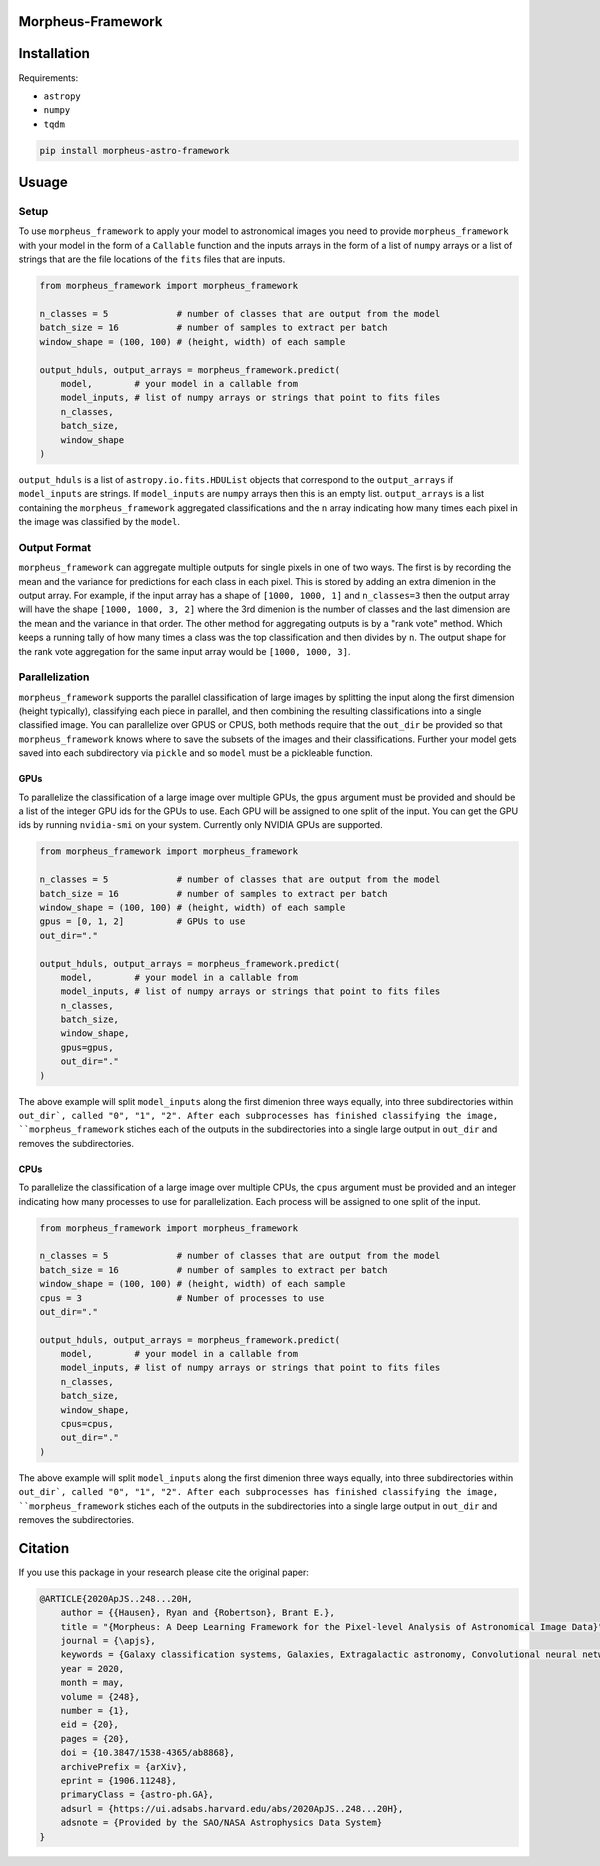 
Morpheus-Framework
==================

.. image:: https://img.shields.io/badge/code%20style-black-000000.svg
    :target: https://github.com/ambv/black

.. image:: https://img.shields.io/badge/python-3.6-blue.svg
    :target: https://www.python.org/downloads/release/python-360/



Installation
============

Requirements:

- ``astropy``
- ``numpy``
- ``tqdm``


.. code-block:: bash

    pip install morpheus-astro-framework


Usuage
======

Setup
-----

To use ``morpheus_framework`` to apply your model to astronomical images you
need to provide ``morpheus_framework`` with your model in the form of a
``Callable`` function and the inputs arrays in the form of a list of ``numpy``
arrays or a list of strings that are the file locations of the ``fits`` files
that are inputs.

.. code-block:: python

    from morpheus_framework import morpheus_framework

    n_classes = 5             # number of classes that are output from the model
    batch_size = 16           # number of samples to extract per batch
    window_shape = (100, 100) # (height, width) of each sample

    output_hduls, output_arrays = morpheus_framework.predict(
        model,        # your model in a callable from
        model_inputs, # list of numpy arrays or strings that point to fits files
        n_classes,
        batch_size,
        window_shape
    )

``output_hduls`` is a list of ``astropy.io.fits.HDUList`` objects that
correspond to the ``output_arrays`` if ``model_inputs`` are strings. If
``model_inputs`` are ``numpy`` arrays then this is an empty list.
``output_arrays`` is a list containing the ``morpheus_framework`` aggregated
classifications and the ``n`` array indicating how many times each pixel in the
image was classified by the ``model``.

Output Format
-------------

``morpheus_framework`` can aggregate multiple outputs for single pixels in one
of two ways. The first is by recording the mean and the variance for predictions
for each class in each pixel. This is stored by adding an extra dimenion in the
output array. For example, if the input array has a shape of ``[1000, 1000, 1]``
and ``n_classes=3`` then the output array will have the shape
``[1000, 1000, 3, 2]`` where the 3rd dimenion is the number of classes and the
last dimension are the mean and the variance in that order. The other method
for aggregating outputs is by a "rank vote" method. Which keeps a running tally
of how many times a class was the top classification and then divides by ``n``.
The output shape for the rank vote aggregation for the same input array
would be ``[1000, 1000, 3]``.

Parallelization
---------------

``morpheus_framework`` supports the parallel classification of large images by
splitting the input along the first dimension (height typically), classifying
each piece in parallel, and then combining the resulting classifications into a
single classified image. You can parallelize over GPUS or CPUS, both methods
require that the ``out_dir`` be provided so that ``morpheus_framework`` knows
where to save the subsets of the images and their classifications. Further your
model gets saved into each subdirectory via ``pickle`` and so ``model`` must be
a pickleable function.

GPUs
****

To parallelize the classification of a large image over multiple GPUs, the
``gpus`` argument must be provided and should be a list of the integer GPU ids
for the GPUs to use. Each GPU will be assigned to one split of the input. You
can get the GPU ids by running ``nvidia-smi`` on your system. Currently only
NVIDIA GPUs are supported.

.. code-block:: python

    from morpheus_framework import morpheus_framework

    n_classes = 5             # number of classes that are output from the model
    batch_size = 16           # number of samples to extract per batch
    window_shape = (100, 100) # (height, width) of each sample
    gpus = [0, 1, 2]          # GPUs to use
    out_dir="."

    output_hduls, output_arrays = morpheus_framework.predict(
        model,        # your model in a callable from
        model_inputs, # list of numpy arrays or strings that point to fits files
        n_classes,
        batch_size,
        window_shape,
        gpus=gpus,
        out_dir="."
    )

The above example will split ``model_inputs`` along the first dimenion three
ways equally, into three subdirectories within ``out_dir`, called "0", "1", "2".
After each subprocesses has finished classifying the image,
``morpheus_framework`` stiches each of the outputs in the subdirectories into
a single large output in ``out_dir`` and removes the subdirectories.

CPUs
****

To parallelize the classification of a large image over multiple CPUs, the
``cpus`` argument must be provided and an integer indicating how many processes
to use for parallelization. Each process will be assigned to one split of the
input.

.. code-block:: python

    from morpheus_framework import morpheus_framework

    n_classes = 5             # number of classes that are output from the model
    batch_size = 16           # number of samples to extract per batch
    window_shape = (100, 100) # (height, width) of each sample
    cpus = 3                  # Number of processes to use
    out_dir="."

    output_hduls, output_arrays = morpheus_framework.predict(
        model,        # your model in a callable from
        model_inputs, # list of numpy arrays or strings that point to fits files
        n_classes,
        batch_size,
        window_shape,
        cpus=cpus,
        out_dir="."
    )

The above example will split ``model_inputs`` along the first dimenion three
ways equally, into three subdirectories within ``out_dir`, called "0", "1", "2".
After each subprocesses has finished classifying the image,
``morpheus_framework`` stiches each of the outputs in the subdirectories into
a single large output in ``out_dir`` and removes the subdirectories.


Citation
========

If you use this package in your research please cite the original paper:

.. code-block::

    @ARTICLE{2020ApJS..248...20H,
        author = {{Hausen}, Ryan and {Robertson}, Brant E.},
        title = "{Morpheus: A Deep Learning Framework for the Pixel-level Analysis of Astronomical Image Data}",
        journal = {\apjs},
        keywords = {Galaxy classification systems, Galaxies, Extragalactic astronomy, Convolutional neural networks, Computational methods, GPU computing, Astrophysics - Astrophysics of Galaxies, Computer Science - Machine Learning},
        year = 2020,
        month = may,
        volume = {248},
        number = {1},
        eid = {20},
        pages = {20},
        doi = {10.3847/1538-4365/ab8868},
        archivePrefix = {arXiv},
        eprint = {1906.11248},
        primaryClass = {astro-ph.GA},
        adsurl = {https://ui.adsabs.harvard.edu/abs/2020ApJS..248...20H},
        adsnote = {Provided by the SAO/NASA Astrophysics Data System}
    }






